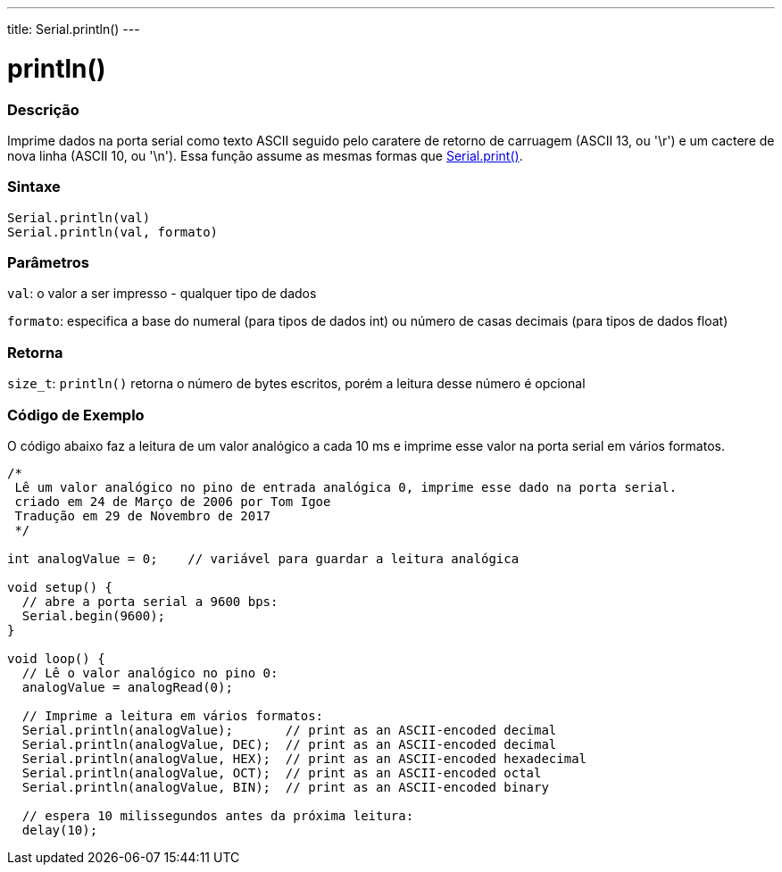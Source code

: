---
title: Serial.println()
---

= println()

// OVERVIEW SECTION STARTS
[#overview]
--

[float]
=== Descrição
Imprime dados na porta serial como texto ASCII seguido pelo caratere de retorno de carruagem (ASCII 13, ou '\r') e um cactere de nova linha (ASCII 10, ou '\n'). Essa função assume as mesmas formas que link:../print[Serial.print()].
[%hardbreaks]


[float]
=== Sintaxe
`Serial.println(val)` +
`Serial.println(val, formato)`


[float]
=== Parâmetros
`val`: o valor a ser impresso - qualquer tipo de dados

`formato`: especifica a base do numeral (para tipos de dados int) ou número de casas decimais (para tipos de dados float)

[float]
=== Retorna
`size_t`: `println()` retorna o número de bytes escritos, porém a leitura desse número é opcional
// OVERVIEW SECTION ENDS

// HOW TO USE SECTION STARTS
[#howtouse]
--

[float]
=== Código de Exemplo
// Describe what the example code is all about and add relevant code   ►►►►► THIS SECTION IS MANDATORY ◄◄◄◄◄
O código abaixo faz a leitura de um valor analógico a cada 10 ms e imprime esse valor na porta serial em vários formatos.
[source,arduino]
----
/*
 Lê um valor analógico no pino de entrada analógica 0, imprime esse dado na porta serial.
 criado em 24 de Março de 2006 por Tom Igoe
 Tradução em 29 de Novembro de 2017
 */

int analogValue = 0;    // variável para guardar a leitura analógica 

void setup() {
  // abre a porta serial a 9600 bps:
  Serial.begin(9600);
}

void loop() {
  // Lê o valor analógico no pino 0:
  analogValue = analogRead(0);

  // Imprime a leitura em vários formatos:
  Serial.println(analogValue);       // print as an ASCII-encoded decimal
  Serial.println(analogValue, DEC);  // print as an ASCII-encoded decimal
  Serial.println(analogValue, HEX);  // print as an ASCII-encoded hexadecimal
  Serial.println(analogValue, OCT);  // print as an ASCII-encoded octal
  Serial.println(analogValue, BIN);  // print as an ASCII-encoded binary

  // espera 10 milissegundos antes da próxima leitura:
  delay(10);
----

--
// HOW TO USE SECTION ENDS
